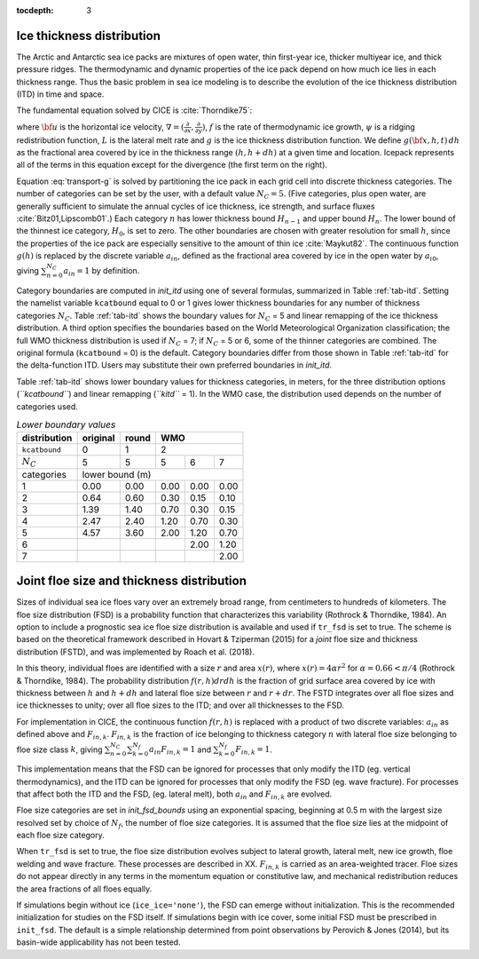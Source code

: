 :tocdepth: 3

.. _model_comp:

Ice thickness distribution
=============================

The Arctic and Antarctic sea ice packs are mixtures of open water, thin
first-year ice, thicker multiyear ice, and thick pressure ridges. The
thermodynamic and dynamic properties of the ice pack depend on how much
ice lies in each thickness range. Thus the basic problem in sea ice
modeling is to describe the evolution of the ice thickness distribution
(ITD) in time and space.

The fundamental equation solved by CICE is :cite:`Thorndike75`:

.. math::
   \frac{\partial g}{\partial t} = -\nabla \cdot (g {\bf u}) 
    - \frac{\partial}{\partial h} (f g) + \psi - L,
   :label: transport-g

where :math:`{\bf u}` is the horizontal ice velocity,
:math:`\nabla = (\frac{\partial}{\partial x}, \frac{\partial}{\partial y})`,
:math:`f` is the rate of thermodynamic ice growth, :math:`\psi` is a
ridging redistribution function, 
:math:`L` is the lateral melt rate
and :math:`g` is the ice thickness
distribution function. We define :math:`g({\bf x},h,t)\,dh` as the
fractional area covered by ice in the thickness range :math:`(h,h+dh)`
at a given time and location.  Icepack represents all of the terms in this
equation except for the divergence (the first term on the right).

Equation :eq:`transport-g` is solved by partitioning the ice pack in
each grid cell into discrete thickness categories. The number of
categories can be set by the user, with a default value :math:`N_C = 5`.
(Five categories, plus open water, are generally sufficient to simulate
the annual cycles of ice thickness, ice strength, and surface fluxes
:cite:`Bitz01,Lipscomb01`.) Each category :math:`n` has
lower thickness bound :math:`H_{n-1}` and upper bound :math:`H_n`. The
lower bound of the thinnest ice category, :math:`H_0`, is set to zero.
The other boundaries are chosen with greater resolution for small
:math:`h`, since the properties of the ice pack are especially sensitive
to the amount of thin ice :cite:`Maykut82`. The continuous
function :math:`g(h)` is replaced by the discrete variable
:math:`a_{in}`, defined as the fractional area covered by ice in the
open water by :math:`a_{i0}`, giving :math:`\sum_{n=0}^{N_C} a_{in} = 1`
by definition.

Category boundaries are computed in *init\_itd* using one of several
formulas, summarized in Table :ref:`tab-itd`. 
Setting the namelist variable ``kcatbound`` equal to 0 or 1 gives lower 
thickness boundaries for any number of thickness categories :math:`N_C`.
Table :ref:`tab-itd` shows the boundary values for :math:`N_C` = 5 and linear remapping 
of the ice thickness distribution. A third option specifies the boundaries 
based on the World Meteorological Organization classification; the full WMO
thickness distribution is used if :math:`N_C` = 7; if :math:`N_C` = 5 or
6, some of the thinner categories are combined. The original formula
(``kcatbound`` = 0) is the default. Category boundaries differ from those
shown in Table :ref:`tab-itd` for the delta-function ITD. Users may
substitute their own preferred boundaries in *init\_itd*.

Table :ref:`tab-itd` shows lower boundary values for thickness categories, in meters, for 
the three distribution options (*``kcatbound``*) and linear remapping (*``kitd``* = 1). 
In the WMO case, the distribution used depends on the number of categories used.

.. _tab-itd:

.. table:: *Lower boundary values* 

   +----------------+------------+---------+--------+--------+--------+
   | distribution   | original   | round   |           WMO            |
   +================+============+=========+========+========+========+
   | ``kcatbound``  | 0          | 1       |            2             |
   +----------------+------------+---------+--------+--------+--------+
   | :math:`N_C`    | 5          | 5       | 5      | 6      | 7      |
   +----------------+------------+---------+--------+--------+--------+
   | categories     |             lower bound (m)                     |
   +----------------+------------+---------+--------+--------+--------+
   | 1              | 0.00       | 0.00    | 0.00   | 0.00   | 0.00   |
   +----------------+------------+---------+--------+--------+--------+
   | 2              | 0.64       | 0.60    | 0.30   | 0.15   | 0.10   |
   +----------------+------------+---------+--------+--------+--------+
   | 3              | 1.39       | 1.40    | 0.70   | 0.30   | 0.15   |
   +----------------+------------+---------+--------+--------+--------+
   | 4              | 2.47       | 2.40    | 1.20   | 0.70   | 0.30   |
   +----------------+------------+---------+--------+--------+--------+
   | 5              | 4.57       | 3.60    | 2.00   | 1.20   | 0.70   |
   +----------------+------------+---------+--------+--------+--------+
   | 6              |            |         |        | 2.00   | 1.20   |
   +----------------+------------+---------+--------+--------+--------+
   | 7              |            |         |        |        | 2.00   |
   +----------------+------------+---------+--------+--------+--------+
   
Joint floe size and thickness distribution
============================

Sizes of individual sea ice floes vary over an extremely broad range, from centimeters
to hundreds of kilometers. The floe size distribution (FSD) is a probability function that
characterizes this variability (Rothrock & Thorndike, 1984). An option to include a 
prognostic sea ice floe size distribution is available and used if ``tr_fsd`` is set to true. 
The scheme is based on the theoretical framework described in Hovart & Tziperman (2015) for a
*joint* floe size and thickness distribution (FSTD), and was implemented by Roach et al. (2018).

In this theory, individual floes are identified with a size :math:`r` and area :math:`x(r)`, where
:math:`x(r)=4\alpha r^2` for :math:`\alpha=0.66 < \pi/4` (Rothrock & Thorndike, 1984). The probability 
distribution :math:`f(r,h) dr dh` is the fraction of grid surface area 
covered by ice with thickness between :math:`h` and :math:`h + dh` and lateral floe
size between :math:`r` and :math:`r + dr`. The FSTD integrates over all floe sizes and ice thicknesses to unity;
over all floe sizes to the ITD; and over all thicknesses to the FSD.

For implementation in CICE,  the continuous function :math:`f(r,h)` is replaced
with a product of two discrete variables: :math:`a_{in}` as defined above and :math:`F_{in,k}`. 
:math:`F_{in,k}` is the fraction of ice belonging to thickness category :math:`n` with lateral 
floe size belonging to floe size class :math:`k`, giving
:math:`\sum_{n=0}^{N_C}\sum_{k=0}^{N_f} a_{in} F_{in,k} = 1` and :math:`\sum_{k=0}^{N_f}  F_{in,k} = 1`.

This implementation means that the FSD can be ignored for processes that only modify the ITD (eg. vertical thermodynamics),
and the ITD can be ignored for processes that only modify the FSD (eg. wave fracture). For processes that affect both 
the ITD and the FSD, (eg. lateral melt), both :math:`a_{in}` and :math:`F_{in,k}` are evolved.

Floe size categories are set in *init\_fsd\_bounds* using an exponential spacing, beginning at 0.5 m with the
largest size resolved set by choice of :math:`N_f`, the number of floe size categories. It is assumed that 
the floe size lies at the midpoint of each floe size category.

When ``tr_fsd`` is set to true, the floe size distribution evolves subject to lateral growth, 
lateral melt, new ice growth, floe welding and wave fracture. These processes are described in XX. 
:math:`F_{in,k}` is carried as an area-weighted tracer. Floe sizes do not appear directly in any terms
in the momentum equation or constitutive law, and mechanical redistribution reduces the area fractions
of all floes equally.

If simulations begin without ice (``ice_ice='none'``), the FSD can emerge without initialization. This
is the recommended initialization for studies on the FSD itself. If simulations begin with ice cover, 
some initial FSD must be prescribed in ``init_fsd``. The default is a simple relationship determined 
from point observations by Perovich & Jones (2014), but its basin-wide applicability has not been tested.
